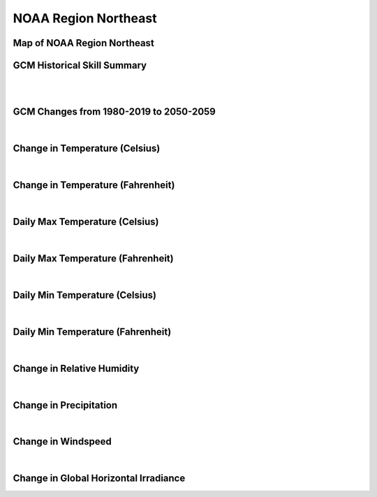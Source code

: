 #####################
NOAA Region Northeast
#####################


Map of NOAA Region Northeast
============================

.. image:: ../_static/region_maps/map_northeast.png

GCM Historical Skill Summary
============================

.. raw:: html
   :file: ../_static/skill_tables/skill_northeast.html
|
|

GCM Changes from 1980-2019 to 2050-2059
=======================================
.. raw:: html
   :file: ../_static/scatter_plots/northeast_scatter_ssp245.html
.. raw:: html
   :file: ../_static/scatter_plots/northeast_scatter_ssp585.html

|
Change in Temperature (Celsius)
===============================

.. raw:: html
   :file: ../_static/trend_plots/northeast_t2m.html

|
Change in Temperature (Fahrenheit)
==================================

.. raw:: html
   :file: ../_static/trend_plots/northeast_t2m_degf.html

|
Daily Max Temperature (Celsius)
===============================

.. raw:: html
   :file: ../_static/trend_plots/northeast_t2m_max.html

|
Daily Max Temperature (Fahrenheit)
==================================

.. raw:: html
   :file: ../_static/trend_plots/northeast_t2m_max_degf.html

|
Daily Min Temperature (Celsius)
===============================

.. raw:: html
   :file: ../_static/trend_plots/northeast_t2m_min.html

|
Daily Min Temperature (Fahrenheit)
==================================

.. raw:: html
   :file: ../_static/trend_plots/northeast_t2m_min_degf.html

|
Change in Relative Humidity
===========================

.. raw:: html
   :file: ../_static/trend_plots/northeast_rh.html

|
Change in Precipitation
=======================

.. raw:: html
   :file: ../_static/trend_plots/northeast_pr.html

|
Change in Windspeed
===================

.. raw:: html
   :file: ../_static/trend_plots/northeast_ws100m.html

|
Change in Global Horizontal Irradiance
======================================

.. raw:: html
   :file: ../_static/trend_plots/northeast_ghi.html
